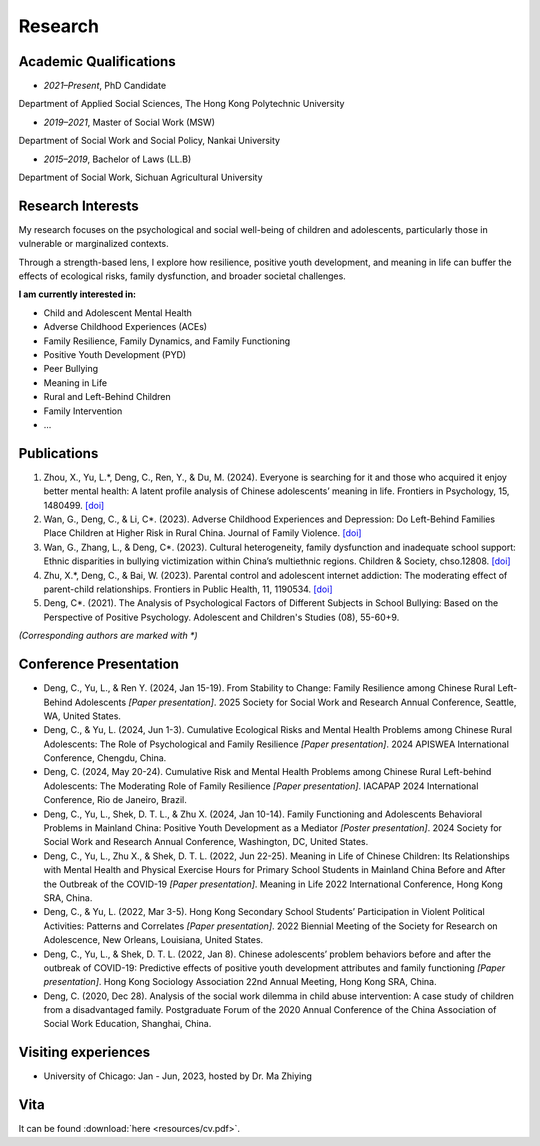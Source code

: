 Research
========
Academic Qualifications
---------

* *2021–Present*, PhD Candidate
Department of Applied Social Sciences, The Hong Kong Polytechnic University

* *2019–2021*, Master of Social Work (MSW)
Department of Social Work and Social Policy, Nankai University

* *2015–2019*, Bachelor of Laws (LL.B)
Department of Social Work, Sichuan Agricultural University


Research Interests
---------

My research focuses on the psychological and social well-being of children and adolescents, particularly those in vulnerable or marginalized contexts.

Through a strength-based lens, I explore how resilience, positive youth development, and meaning in life can buffer the effects of ecological risks, family dysfunction, and broader societal challenges. 

**I am currently interested in:**

* Child and Adolescent Mental Health

* Adverse Childhood Experiences (ACEs)

* Family Resilience, Family Dynamics, and Family Functioning

* Positive Youth Development (PYD)

* Peer Bullying

* Meaning in Life

* Rural and Left-Behind Children

* Family Intervention

* ...


Publications
------------

#. Zhou, X., Yu, L.*, Deng, C., Ren, Y., & Du, M. (2024). Everyone is searching for it and those who acquired it enjoy better mental health: A latent profile analysis of Chinese adolescents’ meaning in life. Frontiers in Psychology, 15, 1480499. `[doi] <https://doi.org/10.3389/fpsyg.2024.1480499>`__


#. Wan, G., Deng, C., & Li, C*. (2023). Adverse Childhood Experiences and Depression: Do Left-Behind Families Place Children at Higher Risk in Rural China. Journal of Family Violence. `[doi] <https://doi.org/10.1007/s10896-023-00580-0>`__

#. Wan, G., Zhang, L., & Deng, C*. (2023). Cultural heterogeneity, family dysfunction and inadequate school support: Ethnic disparities in bullying victimization within China’s multiethnic regions. Children & Society, chso.12808. `[doi] <https://doi.org/10.1111/chso.12808>`__

#. Zhu, X.*, Deng, C., & Bai, W. (2023). Parental control and adolescent internet addiction: The moderating effect of parent-child relationships. Frontiers in Public Health, 11, 1190534. `[doi] <https://doi.org/10.3389/fpubh.2023.1190534>`__

#. Deng, C*. (2021). The Analysis of Psychological Factors of Different Subjects in School Bullying: Based on the Perspective of Positive Psychology. Adolescent and Children's Studies (08), 55-60+9.

*(Corresponding authors are marked with *)* 

Conference Presentation
-----------------------
* Deng, C., Yu, L., & Ren Y. (2024, Jan 15-19). From Stability to Change: Family Resilience among Chinese Rural Left-Behind Adolescents  *[Paper presentation]*. 2025 Society for Social Work and Research Annual Conference, Seattle, WA, United States.


*  Deng, C., & Yu, L. (2024, Jun 1-3). Cumulative Ecological Risks and Mental Health Problems among Chinese Rural Adolescents: The Role of Psychological and Family Resilience *[Paper presentation]*. 2024 APISWEA International Conference, Chengdu, China.

*  Deng, C. (2024, May 20-24). Cumulative Risk and Mental Health Problems among Chinese Rural Left-behind Adolescents: The Moderating Role of Family Resilience *[Paper presentation]*. IACAPAP 2024 International Conference, Rio de Janeiro, Brazil.

* Deng, C., Yu, L., Shek, D. T. L., & Zhu X. (2024, Jan 10-14). Family Functioning and Adolescents Behavioral Problems in Mainland China: Positive Youth Development as a Mediator *[Poster presentation]*. 2024 Society for Social Work and Research Annual Conference, Washington, DC, United States.

* Deng, C., Yu, L., Zhu X., & Shek, D. T. L. (2022, Jun 22-25). Meaning in Life of Chinese Children: Its Relationships with Mental Health and Physical Exercise Hours for Primary School Students in Mainland China Before and After the Outbreak of the COVID-19 *[Paper presentation]*. Meaning in Life 2022 International Conference, Hong Kong SRA, China.

* Deng, C., & Yu, L. (2022, Mar 3-5). Hong Kong Secondary School Students’ Participation in Violent Political Activities: Patterns and Correlates *[Paper presentation]*. 2022 Biennial Meeting of the Society for Research on Adolescence, New Orleans, Louisiana, United States.

* Deng, C., Yu, L., & Shek, D. T. L. (2022, Jan 8). Chinese adolescents’ problem behaviors before and after the outbreak of COVID-19: Predictive effects of positive youth development attributes and family functioning *[Paper presentation]*. Hong Kong Sociology Association 22nd Annual Meeting, Hong Kong SRA, China.

* Deng, C. (2020, Dec 28). Analysis of the social work dilemma in child abuse intervention: A case study of children from a disadvantaged family. Postgraduate Forum of the 2020 Annual Conference of the China Association of Social Work Education, Shanghai, China.

Visiting experiences
---------
* University of Chicago: Jan - Jun, 2023, hosted by Dr. Ma Zhiying



Vita
----
It can be found :download:`here <resources/cv.pdf>`. 
